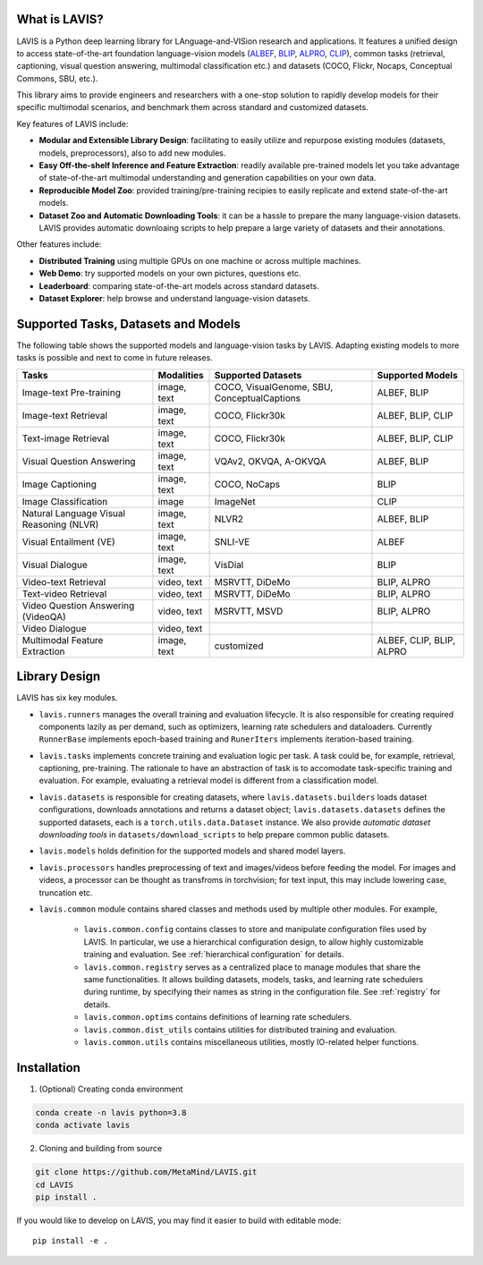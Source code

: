 What is LAVIS?
####################################

LAVIS is a Python deep learning library for LAnguage-and-VISion research and applications.
It features a unified design to access state-of-the-art foundation language-vision models (`ALBEF <https://arxiv.org/pdf/2107.07651.pdf>`_,
`BLIP <https://arxiv.org/pdf/2201.12086.pdf>`_, `ALPRO <https://arxiv.org/pdf/2112.09583.pdf>`_, `CLIP <https://arxiv.org/pdf/2103.00020.pdf>`_), common tasks 
(retrieval, captioning, visual question answering, multimodal classification etc.) and datasets (COCO, Flickr, Nocaps, Conceptual
Commons, SBU, etc.).

This library aims to provide engineers and researchers with a one-stop solution to rapidly develop models for their specific multimodal
scenarios, and benchmark them across standard and customized datasets. 

Key features of LAVIS include:

- **Modular and Extensible Library Design**: facilitating to easily utilize and repurpose existing modules (datasets, models, preprocessors), also to add new modules.

- **Easy Off-the-shelf Inference and Feature Extraction**: readily available pre-trained models let you take advantage of state-of-the-art multimodal understanding and generation capabilities on your own data.

- **Reproducible Model Zoo**: provided training/pre-training recipies to easily replicate and extend state-of-the-art models.

- **Dataset Zoo and Automatic Downloading Tools**: it can be a hassle to prepare the many language-vision datasets. LAVIS provides automatic downloaing scripts to help prepare a large variety of datasets and their annotations.

Other features include:

- **Distributed Training** using multiple GPUs on one machine or across multiple machines.

- **Web Demo**: try supported models on your own pictures, questions etc.

- **Leaderboard**: comparing state-of-the-art models across standard datasets. 

- **Dataset Explorer**: help browse and understand language-vision datasets.

Supported Tasks, Datasets and Models
####################################

The following table shows the supported models and language-vision tasks by LAVIS. Adapting existing models to more tasks is possible and next to come in future releases.

========================================  ============ ============================================= ===========================
Tasks                                      Modalities   Supported Datasets                            Supported Models
========================================  ============ ============================================= ===========================
Image-text Pre-training                   image, text   COCO, VisualGenome, SBU, ConceptualCaptions   ALBEF, BLIP
Image-text Retrieval                      image, text   COCO, Flickr30k                               ALBEF, BLIP, CLIP
Text-image Retrieval                      image, text   COCO, Flickr30k                               ALBEF, BLIP, CLIP 
Visual Question Answering                 image, text   VQAv2, OKVQA, A-OKVQA                         ALBEF, BLIP
Image Captioning                          image, text   COCO, NoCaps                                  BLIP
Image Classification                      image         ImageNet                                      CLIP
Natural Language Visual Reasoning (NLVR)  image, text   NLVR2                                         ALBEF, BLIP
Visual Entailment (VE)                    image, text   SNLI-VE                                       ALBEF
Visual Dialogue                           image, text   VisDial                                       BLIP
Video-text Retrieval                      video, text   MSRVTT, DiDeMo                                BLIP, ALPRO
Text-video Retrieval                      video, text   MSRVTT, DiDeMo                                BLIP, ALPRO
Video Question Answering (VideoQA)        video, text   MSRVTT, MSVD                                  BLIP, ALPRO
Video Dialogue                            video, text   
Multimodal Feature Extraction             image, text   customized                                    ALBEF, CLIP, BLIP, ALPRO
========================================  ============ ============================================= ===========================

Library Design
####################################

.. image:: _static/architecture.png
  :width: 550

LAVIS has six key modules.

- ``lavis.runners`` manages the overall training and evaluation lifecycle. It is also responsible for creating required components lazily as per demand, such as optimizers, learning rate schedulers and dataloaders. Currently ``RunnerBase`` implements epoch-based training and ``RunerIters`` implements iteration-based training.
- ``lavis.tasks`` implements concrete training and evaluation logic per task. A task could be, for example, retrieval, captioning, pre-training. The rationale to have an abstraction of task is to accomodate task-specific training and evaluation. For example, evaluating a retrieval model is different from a classification model.
- ``lavis.datasets`` is responsible for creating datasets, where ``lavis.datasets.builders`` loads dataset configurations, downloads annotations and returns a dataset object; ``lavis.datasets.datasets`` defines the supported datasets, each is a ``torch.utils.data.Dataset`` instance. We also provide `automatic dataset downloading tools` in ``datasets/download_scripts`` to help prepare common public datasets.
- ``lavis.models`` holds definition for the supported models and shared model layers.
- ``lavis.processors`` handles preprocessing of text and images/videos before feeding the model. For images and videos, a processor can be thought as transfroms in torchvision; for text input, this may include lowering case, truncation etc.
- ``lavis.common`` module contains shared classes and methods used by multiple other modules. For example,

   - ``lavis.common.config`` contains classes to store and manipulate configuration files used by LAVIS. In particular, we use a hierarchical configuration design, to allow highly customizable training and evaluation. See :ref:`hierarchical configuration` for details.
   - ``lavis.common.registry``  serves as a centralized place to manage modules that share the same functionalities. It allows building datasets, models, tasks, and learning rate schedulers during runtime, by specifying their names as string in the configuration file. See :ref:`registry` for details.
   - ``lavis.common.optims`` contains definitions of learning rate schedulers.
   - ``lavis.common.dist_utils`` contains utilities for distributed training and evaluation.
   - ``lavis.common.utils`` contains miscellaneous utilities, mostly IO-related helper functions.


Installation
############
1. (Optional) Creating conda environment

.. code-block:: bash

   conda create -n lavis python=3.8
   conda activate lavis

2. Cloning and building from source

.. code-block:: bash

   git clone https://github.com/MetaMind/LAVIS.git
   cd LAVIS
   pip install .

If you would like to develop on LAVIS, you may find it easier to build with editable mode::

   pip install -e .

